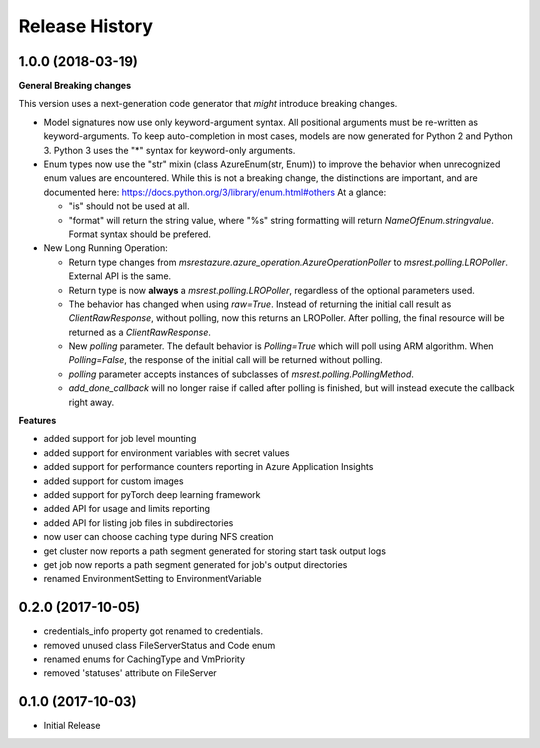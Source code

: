 .. :changelog:

Release History
===============

1.0.0 (2018-03-19)
++++++++++++++++++

**General Breaking changes**

This version uses a next-generation code generator that *might* introduce breaking changes.

- Model signatures now use only keyword-argument syntax. All positional arguments must be re-written as keyword-arguments.
  To keep auto-completion in most cases, models are now generated for Python 2 and Python 3. Python 3 uses the "*" syntax for keyword-only arguments.
- Enum types now use the "str" mixin (class AzureEnum(str, Enum)) to improve the behavior when unrecognized enum values are encountered.
  While this is not a breaking change, the distinctions are important, and are documented here:
  https://docs.python.org/3/library/enum.html#others
  At a glance:

  - "is" should not be used at all.
  - "format" will return the string value, where "%s" string formatting will return `NameOfEnum.stringvalue`. Format syntax should be prefered.

- New Long Running Operation:

  - Return type changes from `msrestazure.azure_operation.AzureOperationPoller` to `msrest.polling.LROPoller`. External API is the same.
  - Return type is now **always** a `msrest.polling.LROPoller`, regardless of the optional parameters used.
  - The behavior has changed when using `raw=True`. Instead of returning the initial call result as `ClientRawResponse`, 
    without polling, now this returns an LROPoller. After polling, the final resource will be returned as a `ClientRawResponse`.
  - New `polling` parameter. The default behavior is `Polling=True` which will poll using ARM algorithm. When `Polling=False`,
    the response of the initial call will be returned without polling.
  - `polling` parameter accepts instances of subclasses of `msrest.polling.PollingMethod`.
  - `add_done_callback` will no longer raise if called after polling is finished, but will instead execute the callback right away.

**Features**

- added support for job level mounting
- added support for environment variables with secret values
- added support for performance counters reporting in Azure Application Insights
- added support for custom images
- added support for pyTorch deep learning framework
- added API for usage and limits reporting
- added API for listing job files in subdirectories
- now user can choose caching type during NFS creation
- get cluster now reports a path segment generated for storing start task output logs
- get job now reports a path segment generated for job's output directories
- renamed EnvironmentSetting to EnvironmentVariable

0.2.0 (2017-10-05)
++++++++++++++++++

* credentials_info property got renamed to credentials.
* removed unused class FileServerStatus and Code enum
* renamed enums for CachingType and VmPriority
* removed 'statuses' attribute on FileServer

0.1.0 (2017-10-03)
++++++++++++++++++

* Initial Release
